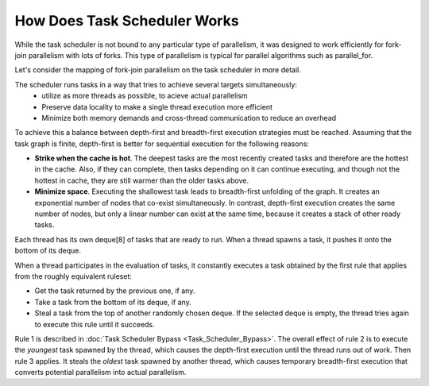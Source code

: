 .. _How_Does_Task_Scheduler_Works.rst:

How Does Task Scheduler Works
=============================


While the task scheduler is not bound to any particular type of parallelism, 
it was designed to work efficiently for fork-join parallelism with lots of forks.
This type of parallelism is typical for parallel algorithms such as parallel_for.

Let's consider the mapping of fork-join parallelism on the task scheduler in more detail. 

The scheduler runs tasks in a way that tries to achieve several targets simultaneously: 
 - utilize as more threads as possible, to acieve actual parallelism
 - Preserve data locality to make a single thread execution more efficient  
 - Minimize both memory demands and cross-thread communication to reduce an overhead 

To achieve this a balance between depth-first and breadth-first execution strategies 
must be reached. Assuming that the task graph is finite, depth-first is better for 
sequential execution for the following reasons:

- **Strike when the cache is hot**. The deepest tasks are the most recently created tasks and therefore are the hottest in the cache.
  Also, if they can complete, then tasks depending on it can continue executing, and though not the hottest in cache, 
  they are still warmer than the older tasks above.
 
- **Minimize space**. Executing the shallowest task leads to breadth-first unfolding of the graph. It creates an exponential
  number of nodes that co-exist simultaneously. In contrast, depth-first execution creates the same number 
  of nodes, but only a linear number can exist at the same time, because it creates a stack of other ready 
  tasks.
  
Each thread has its own deque[8] of tasks that are ready to run. When a 
thread spawns a task, it pushes it onto the bottom of its deque.

When a thread participates in the evaluation of tasks, it constantly executes 
a task obtained by the first rule that applies from the roughly equivalent ruleset:

- Get the task returned by the previous one, if any.

- Take a task from the bottom of its deque, if any.

- Steal a task from the top of another randomly chosen deque. If the 
  selected deque is empty, the thread tries again to execute this rule until it succeeds.

Rule 1 is described in :doc:`Task Scheduler Bypass <Task_Scheduler_Bypass>`. 
The overall effect of rule 2 is to execute the *youngest* task spawned by the thread, 
which causes the depth-first execution until the thread runs out of work. 
Then rule 3 applies. It steals the *oldest* task spawned by another thread, 
which causes temporary breadth-first execution that converts potential parallelism 
into actual parallelism.
